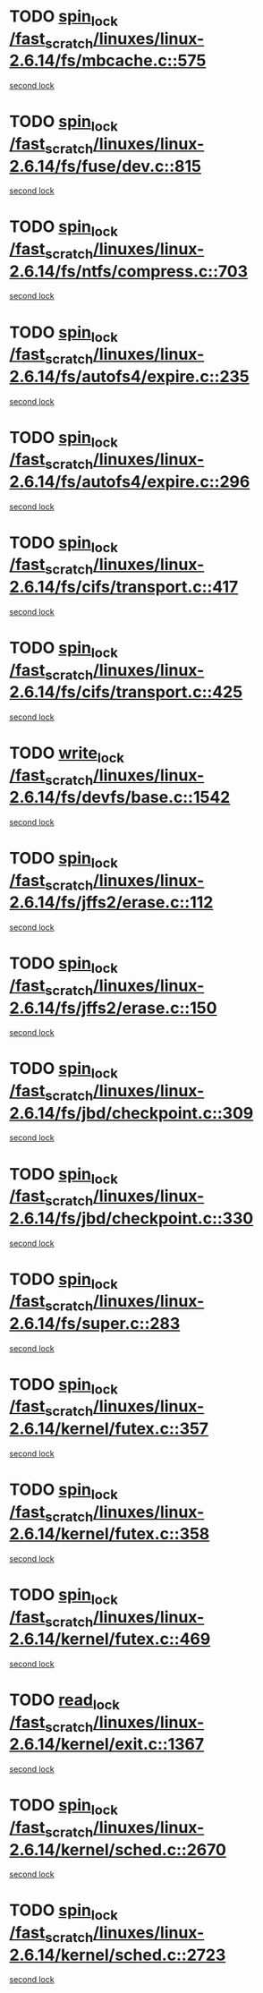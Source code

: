 * TODO [[view:/fast_scratch/linuxes/linux-2.6.14/fs/mbcache.c::face=ovl-face1::linb=575::colb=4::cole=13][spin_lock /fast_scratch/linuxes/linux-2.6.14/fs/mbcache.c::575]]
[[view:/fast_scratch/linuxes/linux-2.6.14/fs/mbcache.c::face=ovl-face2::linb=582::colb=4::cole=13][second lock]]
* TODO [[view:/fast_scratch/linuxes/linux-2.6.14/fs/fuse/dev.c::face=ovl-face1::linb=815::colb=2::cole=11][spin_lock /fast_scratch/linuxes/linux-2.6.14/fs/fuse/dev.c::815]]
[[view:/fast_scratch/linuxes/linux-2.6.14/fs/fuse/dev.c::face=ovl-face2::linb=815::colb=2::cole=11][second lock]]
* TODO [[view:/fast_scratch/linuxes/linux-2.6.14/fs/ntfs/compress.c::face=ovl-face1::linb=703::colb=1::cole=10][spin_lock /fast_scratch/linuxes/linux-2.6.14/fs/ntfs/compress.c::703]]
[[view:/fast_scratch/linuxes/linux-2.6.14/fs/ntfs/compress.c::face=ovl-face2::linb=703::colb=1::cole=10][second lock]]
* TODO [[view:/fast_scratch/linuxes/linux-2.6.14/fs/autofs4/expire.c::face=ovl-face1::linb=235::colb=1::cole=10][spin_lock /fast_scratch/linuxes/linux-2.6.14/fs/autofs4/expire.c::235]]
[[view:/fast_scratch/linuxes/linux-2.6.14/fs/autofs4/expire.c::face=ovl-face2::linb=303::colb=2::cole=11][second lock]]
* TODO [[view:/fast_scratch/linuxes/linux-2.6.14/fs/autofs4/expire.c::face=ovl-face1::linb=296::colb=2::cole=11][spin_lock /fast_scratch/linuxes/linux-2.6.14/fs/autofs4/expire.c::296]]
[[view:/fast_scratch/linuxes/linux-2.6.14/fs/autofs4/expire.c::face=ovl-face2::linb=303::colb=2::cole=11][second lock]]
* TODO [[view:/fast_scratch/linuxes/linux-2.6.14/fs/cifs/transport.c::face=ovl-face1::linb=417::colb=2::cole=11][spin_lock /fast_scratch/linuxes/linux-2.6.14/fs/cifs/transport.c::417]]
[[view:/fast_scratch/linuxes/linux-2.6.14/fs/cifs/transport.c::face=ovl-face2::linb=540::colb=1::cole=10][second lock]]
* TODO [[view:/fast_scratch/linuxes/linux-2.6.14/fs/cifs/transport.c::face=ovl-face1::linb=425::colb=4::cole=13][spin_lock /fast_scratch/linuxes/linux-2.6.14/fs/cifs/transport.c::425]]
[[view:/fast_scratch/linuxes/linux-2.6.14/fs/cifs/transport.c::face=ovl-face2::linb=540::colb=1::cole=10][second lock]]
* TODO [[view:/fast_scratch/linuxes/linux-2.6.14/fs/devfs/base.c::face=ovl-face1::linb=1542::colb=2::cole=12][write_lock /fast_scratch/linuxes/linux-2.6.14/fs/devfs/base.c::1542]]
[[view:/fast_scratch/linuxes/linux-2.6.14/fs/devfs/base.c::face=ovl-face2::linb=1542::colb=2::cole=12][second lock]]
* TODO [[view:/fast_scratch/linuxes/linux-2.6.14/fs/jffs2/erase.c::face=ovl-face1::linb=112::colb=1::cole=10][spin_lock /fast_scratch/linuxes/linux-2.6.14/fs/jffs2/erase.c::112]]
[[view:/fast_scratch/linuxes/linux-2.6.14/fs/jffs2/erase.c::face=ovl-face2::linb=150::colb=2::cole=11][second lock]]
* TODO [[view:/fast_scratch/linuxes/linux-2.6.14/fs/jffs2/erase.c::face=ovl-face1::linb=150::colb=2::cole=11][spin_lock /fast_scratch/linuxes/linux-2.6.14/fs/jffs2/erase.c::150]]
[[view:/fast_scratch/linuxes/linux-2.6.14/fs/jffs2/erase.c::face=ovl-face2::linb=150::colb=2::cole=11][second lock]]
* TODO [[view:/fast_scratch/linuxes/linux-2.6.14/fs/jbd/checkpoint.c::face=ovl-face1::linb=309::colb=1::cole=10][spin_lock /fast_scratch/linuxes/linux-2.6.14/fs/jbd/checkpoint.c::309]]
[[view:/fast_scratch/linuxes/linux-2.6.14/fs/jbd/checkpoint.c::face=ovl-face2::linb=330::colb=4::cole=13][second lock]]
* TODO [[view:/fast_scratch/linuxes/linux-2.6.14/fs/jbd/checkpoint.c::face=ovl-face1::linb=330::colb=4::cole=13][spin_lock /fast_scratch/linuxes/linux-2.6.14/fs/jbd/checkpoint.c::330]]
[[view:/fast_scratch/linuxes/linux-2.6.14/fs/jbd/checkpoint.c::face=ovl-face2::linb=330::colb=4::cole=13][second lock]]
* TODO [[view:/fast_scratch/linuxes/linux-2.6.14/fs/super.c::face=ovl-face1::linb=283::colb=1::cole=10][spin_lock /fast_scratch/linuxes/linux-2.6.14/fs/super.c::283]]
[[view:/fast_scratch/linuxes/linux-2.6.14/fs/super.c::face=ovl-face2::linb=283::colb=1::cole=10][second lock]]
* TODO [[view:/fast_scratch/linuxes/linux-2.6.14/kernel/futex.c::face=ovl-face1::linb=357::colb=2::cole=11][spin_lock /fast_scratch/linuxes/linux-2.6.14/kernel/futex.c::357]]
[[view:/fast_scratch/linuxes/linux-2.6.14/kernel/futex.c::face=ovl-face2::linb=360::colb=2::cole=11][second lock]]
* TODO [[view:/fast_scratch/linuxes/linux-2.6.14/kernel/futex.c::face=ovl-face1::linb=358::colb=1::cole=10][spin_lock /fast_scratch/linuxes/linux-2.6.14/kernel/futex.c::358]]
[[view:/fast_scratch/linuxes/linux-2.6.14/kernel/futex.c::face=ovl-face2::linb=358::colb=1::cole=10][second lock]]
* TODO [[view:/fast_scratch/linuxes/linux-2.6.14/kernel/futex.c::face=ovl-face1::linb=469::colb=2::cole=11][spin_lock /fast_scratch/linuxes/linux-2.6.14/kernel/futex.c::469]]
[[view:/fast_scratch/linuxes/linux-2.6.14/kernel/futex.c::face=ovl-face2::linb=472::colb=2::cole=11][second lock]]
* TODO [[view:/fast_scratch/linuxes/linux-2.6.14/kernel/exit.c::face=ovl-face1::linb=1367::colb=1::cole=10][read_lock /fast_scratch/linuxes/linux-2.6.14/kernel/exit.c::1367]]
[[view:/fast_scratch/linuxes/linux-2.6.14/kernel/exit.c::face=ovl-face2::linb=1367::colb=1::cole=10][second lock]]
* TODO [[view:/fast_scratch/linuxes/linux-2.6.14/kernel/sched.c::face=ovl-face1::linb=2670::colb=2::cole=11][spin_lock /fast_scratch/linuxes/linux-2.6.14/kernel/sched.c::2670]]
[[view:/fast_scratch/linuxes/linux-2.6.14/kernel/sched.c::face=ovl-face2::linb=2670::colb=2::cole=11][second lock]]
* TODO [[view:/fast_scratch/linuxes/linux-2.6.14/kernel/sched.c::face=ovl-face1::linb=2723::colb=2::cole=11][spin_lock /fast_scratch/linuxes/linux-2.6.14/kernel/sched.c::2723]]
[[view:/fast_scratch/linuxes/linux-2.6.14/kernel/sched.c::face=ovl-face2::linb=2723::colb=2::cole=11][second lock]]
